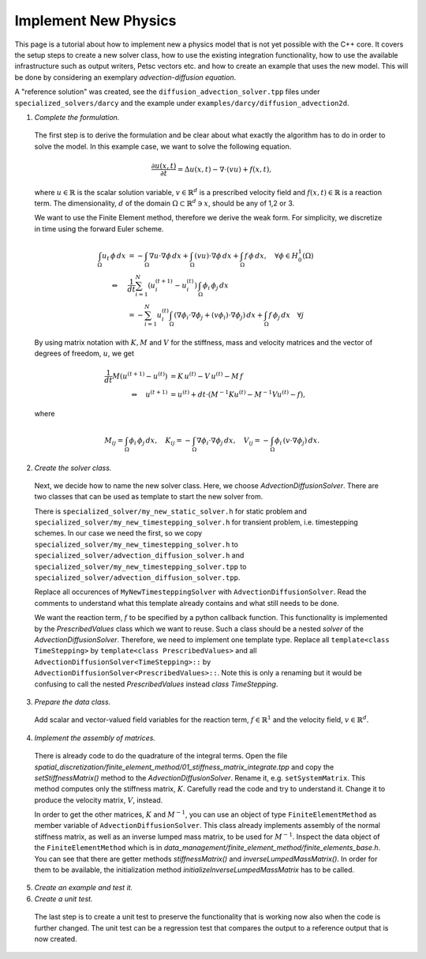 
Implement New Physics
========================

This page is a tutorial about how to implement new a physics model that is not yet possible with the C++ core.
It covers the setup steps to create a new solver class, how to use the existing integration functionality, how to use the available infrastructure such as output writers, Petsc vectors etc. and how to create an example that uses the new model.
This will be done by considering an exemplary *advection-diffusion equation*.

A "reference solution" was created, see the ``diffusion_advection_solver.tpp`` files under ``specialized_solvers/darcy`` and the example under ``examples/darcy/diffusion_advection2d``.

1. *Complete the formulation.* 

  The first step is to derive the formulation and be clear about what exactly the algorithm has to do in order to solve the model. In this example case, we want to solve the following equation.
    
  .. math::
    \frac{∂u(x,t)}{∂t} = Δu(x,t) - ∇\cdot (vu) + f(x,t),
    
    
  where :math:`u \in \mathbb{R}` is the scalar solution variable, :math:`v \in \mathbb{R}^d` is a prescribed velocity field and :math:`f(x,t) \in \mathbb{R}` is a reaction term.
  The dimensionality, :math:`d` of the domain :math:`\Omega \subset \mathbb{R}^d \ni x`, should be any of 1,2 or 3.

  We want to use the Finite Element method, therefore we derive the weak form. For simplicity, we discretize in time using the forward Euler scheme.

  .. math::
    \int_\Omega u_t \, \phi \, dx &= -\int_\Omega ∇u \cdot ∇\phi \,dx + \int_\Omega (vu) \cdot ∇\phi \, dx + \int_\Omega f \, \phi \, dx, \quad \forall \phi \in H^{1}_0(\Omega) \\
    \Leftrightarrow \quad &\frac1{dt} \sum_{i=1}^N (u_i^{(t+1)} - u_i^{(t)})\,\int_\Omega \phi_i \, \phi_j \,dx \\
    \quad &= - \sum_{i=1}^N u_i^{(t)} \int_\Omega (∇\phi_i \cdot ∇\phi_j + (v\phi_i)\cdot ∇\phi_j)\, dx + \int_\Omega f \,\phi_j \,dx \quad \forall j

  By using matrix notation with :math:`K,M` and :math:`V` for the stiffness, mass and velocity matrices and the vector of degrees of freedom, :math:`u`, we get

  .. math::
    \frac1{dt} M (u^{(t+1)} - u^{(t)}) &= K\,u^{(t)} - V\,u^{(t)} - M\,f\\
    \Leftrightarrow \quad u^{(t+1)} &= u^{(t)} + dt\cdot( M^{-1}Ku^{(t)} - M^{-1}Vu^{(t)} - f),
    
  where

  .. math::
    M_{ij} = \int_\Omega \phi_i\,\phi_j \,dx, \quad K_{ij} = -\int_\Omega ∇\phi_i \cdot ∇\phi_j \,dx, \quad
    V_{ij} = -\int_\Omega \phi_i\,(v \cdot ∇\phi_j) \,dx.
  
2. *Create the solver class.* 

  Next, we decide how to name the new solver class. Here, we choose `AdvectionDiffusionSolver`. There are two classes that can be used as template to start the new solver from. 

  There is ``specialized_solver/my_new_static_solver.h`` for static problem and ``specialized_solver/my_new_timestepping_solver.h`` for transient problem, i.e. timestepping schemes.
  In our case we need the first, so we copy ``specialized_solver/my_new_timestepping_solver.h`` to ``specialized_solver/advection_diffusion_solver.h`` and ``specialized_solver/my_new_timestepping_solver.tpp`` to ``specialized_solver/advection_diffusion_solver.tpp``.
  
  Replace all occurences of ``MyNewTimesteppingSolver`` with ``AdvectionDiffusionSolver``. Read the comments to understand what this template already contains and what still needs to be done.

  We want the reaction term, :math:`f` to be specified by a python callback function. This functionality is implemented by the `PrescribedValues` class which we want to reuse. Such a class should be a nested `solver` of the `AdvectionDiffusionSolver`. 
  Therefore, we need to implement one template type. Replace all ``template<class TimeStepping>`` by ``template<class PrescribedValues>`` and all ``AdvectionDiffusionSolver<TimeStepping>::`` by ``AdvectionDiffusionSolver<PrescribedValues>::``. 
  Note this is only a renaming but it would be confusing to call the nested `PrescribedValues` instead `class TimeStepping`.

3. *Prepare the data class.* 

  Add scalar and vector-valued field variables for the reaction term, :math:`f \in \mathbb{R}^1` and the velocity field, :math:`v \in \mathbb{R}^d`.

4. *Implement the assembly of matrices.*

  There is already code to do the quadrature of the integral terms. Open the file `spatial_discretization/finite_element_method/01_stiffness_matrix_integrate.tpp` and copy the `setStiffnessMatrix()` method to the `AdvectionDiffusionSolver`.
  Rename it, e.g. ``setSystemMatrix``. This method computes only the stiffness matrix, :math:`K`. Carefully read the code and try to understand it. Change it to produce the velocity matrix, :math:`V`, instead.

  In order to get the other matrices, :math:`K` and :math:`M^{-1}`, you can use an object of type ``FiniteElementMethod`` as member variable of ``AdvectionDiffusionSolver``. This class already implements assembly of the normal stiffness matrix, as well as an inverse lumped mass matrix, to be used for :math:`M^{-1}`.
  Inspect the data object of the ``FiniteElementMethod`` which is in `data_management/finite_element_method/finite_elements_base.h`. You can see that there are getter methods `stiffnessMatrix()` and `inverseLumpedMassMatrix()`. In order for them to be available, the initialization method `initializeInverseLumpedMassMatrix` has to be called.

5. *Create an example and test it.*

6. *Create a unit test.*  

  The last step is to create a unit test to preserve the functionality that is working now also when the code is further changed. The unit test can be a regression test that compares the output to a reference output that is now created.

